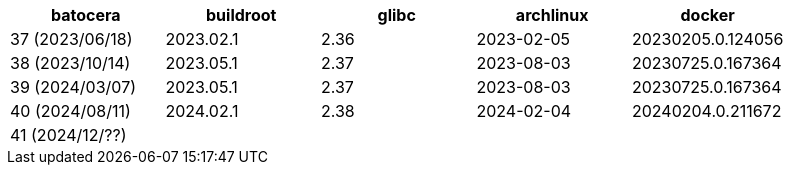 |===
|     batocera    | buildroot | glibc | archlinux  |      docker

| 37 (2023/06/18) | 2023.02.1 | 2.36  | 2023-02-05 | 20230205.0.124056
| 38 (2023/10/14) | 2023.05.1 | 2.37  | 2023-08-03 | 20230725.0.167364
| 39 (2024/03/07) | 2023.05.1 | 2.37  | 2023-08-03 | 20230725.0.167364
| 40 (2024/08/11) | 2024.02.1 | 2.38  | 2024-02-04 | 20240204.0.211672
| 41 (2024/12/??) |           |       |            |
|===
